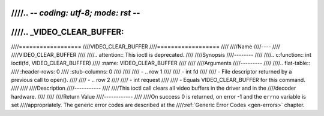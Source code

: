 ////.. -*- coding: utf-8; mode: rst -*-
////
////.. _VIDEO_CLEAR_BUFFER:
////
////==================
////VIDEO_CLEAR_BUFFER
////==================
////
////Name
////----
////
////VIDEO_CLEAR_BUFFER
////
////.. attention:: This ioctl is deprecated.
////
////Synopsis
////--------
////
////.. c:function:: int ioctl(fd, VIDEO_CLEAR_BUFFER)
////    :name: VIDEO_CLEAR_BUFFER
////
////
////Arguments
////---------
////
////.. flat-table::
////    :header-rows:  0
////    :stub-columns: 0
////
////
////    -  .. row 1
////
////       -  int fd
////
////       -  File descriptor returned by a previous call to open().
////
////    -  .. row 2
////
////       -  int request
////
////       -  Equals VIDEO_CLEAR_BUFFER for this command.
////
////
////Description
////-----------
////
////This ioctl call clears all video buffers in the driver and in the
////decoder hardware.
////
////
////Return Value
////------------
////
////On success 0 is returned, on error -1 and the ``errno`` variable is set
////appropriately. The generic error codes are described at the
////:ref:`Generic Error Codes <gen-errors>` chapter.
